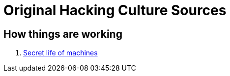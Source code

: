 = Original Hacking Culture Sources

== How things are working

1. link:https://www.youtube.com/watch?v=CJlrbMHLBd4&list=PLtaR0lZhSyAPLuoSbMA29s3Ry8ZUvKff3[Secret life of machines,window=_blank]

